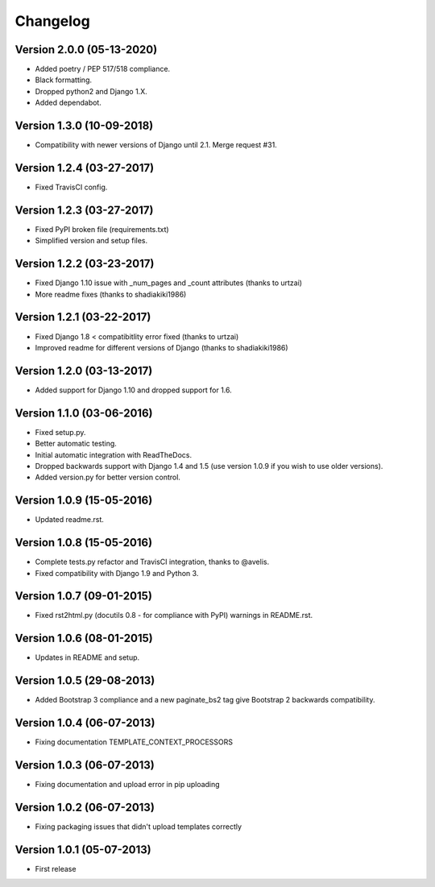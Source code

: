 Changelog
=========

Version 2.0.0 (05-13-2020)
--------------------------

- Added poetry / PEP 517/518 compliance.
- Black formatting.
- Dropped python2 and Django 1.X.
- Added dependabot.

Version 1.3.0 (10-09-2018)
--------------------------

- Compatibility with newer versions of Django until 2.1. Merge request #31.

Version 1.2.4 (03-27-2017)
--------------------------

- Fixed TravisCI config.

Version 1.2.3 (03-27-2017)
--------------------------

- Fixed PyPI broken file (requirements.txt)
- Simplified version and setup files.

Version 1.2.2 (03-23-2017)
--------------------------

- Fixed Django 1.10 issue with _num_pages and _count attributes (thanks to urtzai)
- More readme fixes (thanks to shadiakiki1986)

Version 1.2.1 (03-22-2017)
--------------------------

- Fixed Django 1.8 < compatibitlity error fixed (thanks to urtzai)
- Improved readme for different versions of Django (thanks to shadiakiki1986)

Version 1.2.0 (03-13-2017)
--------------------------

- Added support for Django 1.10 and dropped support for 1.6.

Version 1.1.0 (03-06-2016)
--------------------------

- Fixed setup.py.
- Better automatic testing.
- Initial automatic integration with ReadTheDocs.
- Dropped backwards support with Django 1.4 and 1.5 (use version 1.0.9 if you wish to use older versions).
- Added version.py for better version control.

Version 1.0.9 (15-05-2016)
--------------------------

- Updated readme.rst.

Version 1.0.8 (15-05-2016)
--------------------------

- Complete tests.py refactor and TravisCI integration, thanks to @avelis.
- Fixed compatibility with Django 1.9 and Python 3.

Version 1.0.7 (09-01-2015)
--------------------------

- Fixed rst2html.py (docutils 0.8 - for compliance with PyPI) warnings in README.rst.

Version 1.0.6 (08-01-2015)
--------------------------

- Updates in README and setup.

Version 1.0.5 (29-08-2013)
--------------------------

- Added Bootstrap 3 compliance and a new paginate_bs2 tag give Bootstrap 2 backwards compatibility.

Version 1.0.4 (06-07-2013)
--------------------------

- Fixing documentation TEMPLATE_CONTEXT_PROCESSORS

Version 1.0.3 (06-07-2013)
--------------------------

- Fixing documentation and upload error in pip uploading


Version 1.0.2 (06-07-2013)
--------------------------

- Fixing packaging issues that didn't upload templates correctly


Version 1.0.1 (05-07-2013)
--------------------------

- First release
